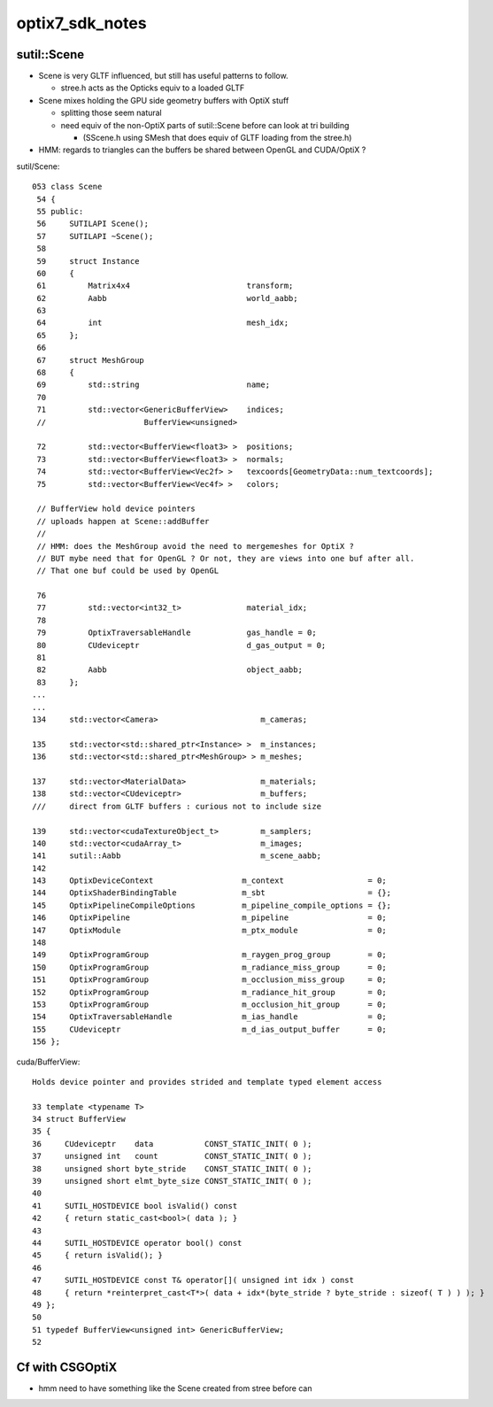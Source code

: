 optix7_sdk_notes
=================


sutil::Scene
-------------

* Scene is very GLTF influenced, but still has useful patterns to follow. 

  * stree.h acts as the Opticks equiv to a loaded GLTF 

* Scene mixes holding the GPU side geometry buffers with OptiX stuff

  * splitting those seem natural 
  * need equiv of the non-OptiX parts of sutil::Scene before can look at tri building 

    * (SScene.h using SMesh that does equiv of GLTF loading from the stree.h)


* HMM: regards to triangles can the buffers be shared between OpenGL and CUDA/OptiX ? 



sutil/Scene::
          
    053 class Scene
     54 {
     55 public:
     56     SUTILAPI Scene();
     57     SUTILAPI ~Scene();
     58 
     59     struct Instance
     60     {
     61         Matrix4x4                         transform;
     62         Aabb                              world_aabb;
     63 
     64         int                               mesh_idx;
     65     };
     66 
     67     struct MeshGroup
     68     {
     69         std::string                       name;
     70 
     71         std::vector<GenericBufferView>    indices;
     //                     BufferView<unsigned> 

     72         std::vector<BufferView<float3> >  positions;
     73         std::vector<BufferView<float3> >  normals;
     74         std::vector<BufferView<Vec2f> >   texcoords[GeometryData::num_textcoords];
     75         std::vector<BufferView<Vec4f> >   colors;

     // BufferView hold device pointers 
     // uploads happen at Scene::addBuffer
     //
     // HMM: does the MeshGroup avoid the need to mergemeshes for OptiX ? 
     // BUT mybe need that for OpenGL ? Or not, they are views into one buf after all.
     // That one buf could be used by OpenGL  

     76 
     77         std::vector<int32_t>              material_idx;
     78 
     79         OptixTraversableHandle            gas_handle = 0;
     80         CUdeviceptr                       d_gas_output = 0;
     81 
     82         Aabb                              object_aabb;
     83     };
    ...
    ...
    134     std::vector<Camera>                      m_cameras;

    135     std::vector<std::shared_ptr<Instance> >  m_instances;
    136     std::vector<std::shared_ptr<MeshGroup> > m_meshes;

    137     std::vector<MaterialData>                m_materials;
    138     std::vector<CUdeviceptr>                 m_buffers;        
    ///     direct from GLTF buffers : curious not to include size 

    139     std::vector<cudaTextureObject_t>         m_samplers;
    140     std::vector<cudaArray_t>                 m_images;
    141     sutil::Aabb                              m_scene_aabb;
    142 
    143     OptixDeviceContext                   m_context                  = 0;
    144     OptixShaderBindingTable              m_sbt                      = {};
    145     OptixPipelineCompileOptions          m_pipeline_compile_options = {};
    146     OptixPipeline                        m_pipeline                 = 0;
    147     OptixModule                          m_ptx_module               = 0;
    148 
    149     OptixProgramGroup                    m_raygen_prog_group        = 0;
    150     OptixProgramGroup                    m_radiance_miss_group      = 0;
    151     OptixProgramGroup                    m_occlusion_miss_group     = 0;
    152     OptixProgramGroup                    m_radiance_hit_group       = 0;
    153     OptixProgramGroup                    m_occlusion_hit_group      = 0;
    154     OptixTraversableHandle               m_ias_handle               = 0;
    155     CUdeviceptr                          m_d_ias_output_buffer      = 0;
    156 };




cuda/BufferView::

     Holds device pointer and provides strided and template typed element access

     33 template <typename T>
     34 struct BufferView
     35 {
     36     CUdeviceptr    data           CONST_STATIC_INIT( 0 );
     37     unsigned int   count          CONST_STATIC_INIT( 0 );
     38     unsigned short byte_stride    CONST_STATIC_INIT( 0 );
     39     unsigned short elmt_byte_size CONST_STATIC_INIT( 0 );
     40 
     41     SUTIL_HOSTDEVICE bool isValid() const
     42     { return static_cast<bool>( data ); }
     43 
     44     SUTIL_HOSTDEVICE operator bool() const
     45     { return isValid(); }
     46 
     47     SUTIL_HOSTDEVICE const T& operator[]( unsigned int idx ) const
     48     { return *reinterpret_cast<T*>( data + idx*(byte_stride ? byte_stride : sizeof( T ) ) ); }
     49 };
     50 
     51 typedef BufferView<unsigned int> GenericBufferView;
     52 




Cf with CSGOptiX 
--------------------

* hmm need to have something like the Scene created from stree before 
  can 


